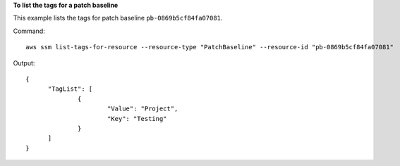**To list the tags for a patch baseline**

This example lists the tags for patch baseline ``pb-0869b5cf84fa07081``.

Command::

  aws ssm list-tags-for-resource --resource-type "PatchBaseline" --resource-id "pb-0869b5cf84fa07081"

Output::

  {
	"TagList": [
		{
			"Value": "Project",
			"Key": "Testing"
		}
	]
  }

